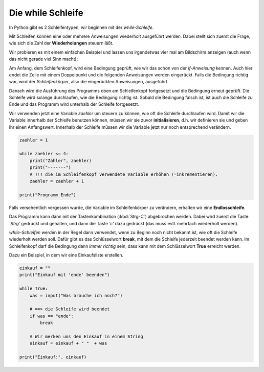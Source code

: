 
.. _while:

.. index:: while, break, schleife, True, Endlosschleife

##################
Die while Schleife 
##################

In Python gibt es 2 Schleifentypen, wir beginnen mit der `while-Schleife`.

Mit Schleifen können eine oder mehrere Anweisungen wiederholt ausgeführt werden.
Dabei stellt sich zuerst die Frage, wie sich die Zahl der **Wiederholungen** steuern läßt.

Wir probieren es mit einem einfachen Beispiel und lassen uns irgendetwas
vier mal am Bildschirm anzeigen (auch wenn das nicht gerade viel Sinn macht):

Am Anfang, dem Schleifenkopf, wird eine Bedingung geprüft, wie wir das schon
von der `if-Anweisung` kennen. Auch hier endet die Zeile mit einem Doppelpunkt
und die folgenden Anweisungen werden eingerückt.
Falls die Bedingung richtig war, wird der `Schleifenkörper`, also die
eingerückten Anweisungen, ausgeführt.

Danach wird die Ausführung des Programms oben am Schleifenkopf
fortgesetzt und die Bedingung erneut geprüft.
Die Schleife wird solange durchlaufen, wie die Bedingung richtig ist.
Sobald die Bedingung falsch ist, ist auch die Schleife zu Ende
und das Programm wird unterhalb der Schleife fortgesetzt.

Wir verwenden jetzt eine Variable `zaehler` um steuern zu können, wie oft
die Schleife durchlaufen wird. Damit wir die Variable innerhalb der Schleife
benutzen können, müssen wir sie zuvor **initialisieren**, d.h. wir definieren sie
und geben ihr einen Anfangswert. Innerhalb der Schleife müssen wir 
die Variable jetzt nur noch entsprechend verändern.

.. code:: python

    zaehler = 1

    while zaehler <= 4:
        print("Zähler", zaehler)
        print("-------")
        # !!! die im Schleifenkopf verwendete Variable erhöhen (=inkrementieren).
        zaehler = zaehler + 1

    print("Programm Ende")


Falls versehentlich vergessen wurde, die Variable im Schleifenkörper zu verändern,
erhalten wir eine **Endlosschleife**.

Das Programm kann dann mit der Tastenkombination (:kbd:`Strg-C`) abgebrochen
werden. Dabei wird zuerst die Taste `'Strg'` gedrückt und gehalten,
und dann die Taste `'c'` dazu gedrückt (das muss evtl. mehrfach wiederholt werden).

`while-Schleifen` werden in der Regel dann verwendet, wenn zu Beginn noch nicht 
bekannt ist, wie oft die Schleife wiederholt werden soll.
Dafür gibt es das Schlüsselwort **break**, mit dem die Schleife jederzeit
beendet werden kann. Im Schleifenkopf darf die Bedingung dann `immer richtig` sein,
dass kann mit dem Schlüsselwort **True** erreicht werden.

Dazu ein Beispiel, in dem wir eine Einkaufsliste erstellen.

.. code:: python

    einkauf = ""
    print("Einkauf mit 'ende' beenden")

    while True:
        was = input("Was brauche ich noch?")

        # ==> die Schleife wird beendet
        if was == "ende":
            break

        # Wir merken uns den Einkauf in einem String
        einkauf = einkauf + " "  + was

    print("Einkauf:", einkauf)
